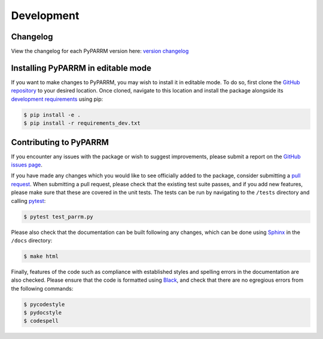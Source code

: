 Development
===========

Changelog
---------
View the changelog for each PyPARRM version here: `version changelog
<https://github.com/neuromodulation/pyparrm/tree/main/docs/source/_static/changelog.md>`_


Installing PyPARRM in editable mode
-----------------------------------

If you want to make changes to PyPARRM, you may wish to install it in editable
mode. To do so, first clone the `GitHub repository
<https://github.com/neuromodulation/pyparrm/tree/main>`_ to your desired
location. Once cloned, navigate to this location and install the package
alongside its `development requirements
<https://github.com/neuromodulation/pyparrm/tree/main/requirements_dev.txt>`_
using pip:

.. code-block:: console
    
    $ pip install -e .
    $ pip install -r requirements_dev.txt


Contributing to PyPARRM
-----------------------

If you encounter any issues with the package or wish to suggest improvements,
please submit a report on the `GitHub issues page
<https://github.com/neuromodulation/pyparrm/issues>`_.

If you have made any changes which you would like to see officially added to
the package, consider submitting a `pull request
<https://github.com/neuromodulation/pyparrm/pulls>`_. When submitting a pull
request, please check that the existing test suite passes, and if you add new
features, please make sure that these are covered in the unit tests. The tests
can be run by navigating to the ``/tests`` directory and calling `pytest
<https://docs.pytest.org/en/7.3.x/>`_:

.. code-block:: console
    
    $ pytest test_parrm.py

Please also check that the documentation can be built following any changes,
which can be done using `Sphinx <https://www.sphinx-doc.org/en/master/>`_ in
the ``/docs`` directory:

.. code-block:: console
    
    $ make html

Finally, features of the code such as compliance with established styles and
spelling errors in the documentation are also checked. Please ensure that the
code is formatted using `Black <https://black.readthedocs.io/en/stable/>`_, and
check that there are no egregious errors from the following commands:

.. code-block:: console
    
    $ pycodestyle
    $ pydocstyle
    $ codespell

